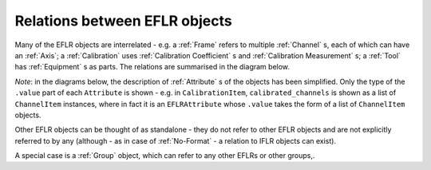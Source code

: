 Relations between EFLR objects
==============================
Many of the EFLR objects are interrelated - e.g. a :ref:`Frame` refers to multiple :ref:`Channel` s,
each of which can have an :ref:`Axis`;
a :ref:`Calibration` uses :ref:`Calibration Coefficient` s and :ref:`Calibration Measurement` s;
a :ref:`Tool` has :ref:`Equipment` s as parts. The relations are summarised in the diagram below.

*Note*: in the diagrams below, the description of :ref:`Attribute` s of the objects has been simplified.
Only the type of the ``.value`` part of each ``Attribute`` is shown - e.g. in ``CalibrationItem``,
``calibrated_channels`` is shown as a list of ``ChannelItem`` instances, where in fact it is
an ``EFLRAttribute`` whose ``.value`` takes the form of a list of ``ChannelItem`` objects.

.. mermaid:: ../../class-diagrams/eflr-relations.mmd


Other EFLR objects can be thought of as standalone - they do not refer to other EFLR objects
and are not explicitly referred to by any
(although - as in case of :ref:`No-Format` - a relation to IFLR objects can exist).

.. mermaid:: ../../class-diagrams/standalone-eflrs.mmd


A special case is a :ref:`Group` object, which can refer to any other EFLRs or other groups,.

.. mermaid:: ../../class-diagrams/group-object.mmd

